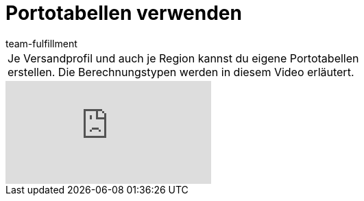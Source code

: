 = Portotabellen verwenden
:index: false
:id: OVLDNS9
:author: team-fulfillment

//tag::einleitung[]
[cols="2, 1" grid=none]
|===
|Je Versandprofil und auch je Region kannst du eigene Portotabellen erstellen. Die Berechnungstypen werden in diesem Video erläutert.
|
|===
//end::einleitung[]

video::180302214[vimeo]
